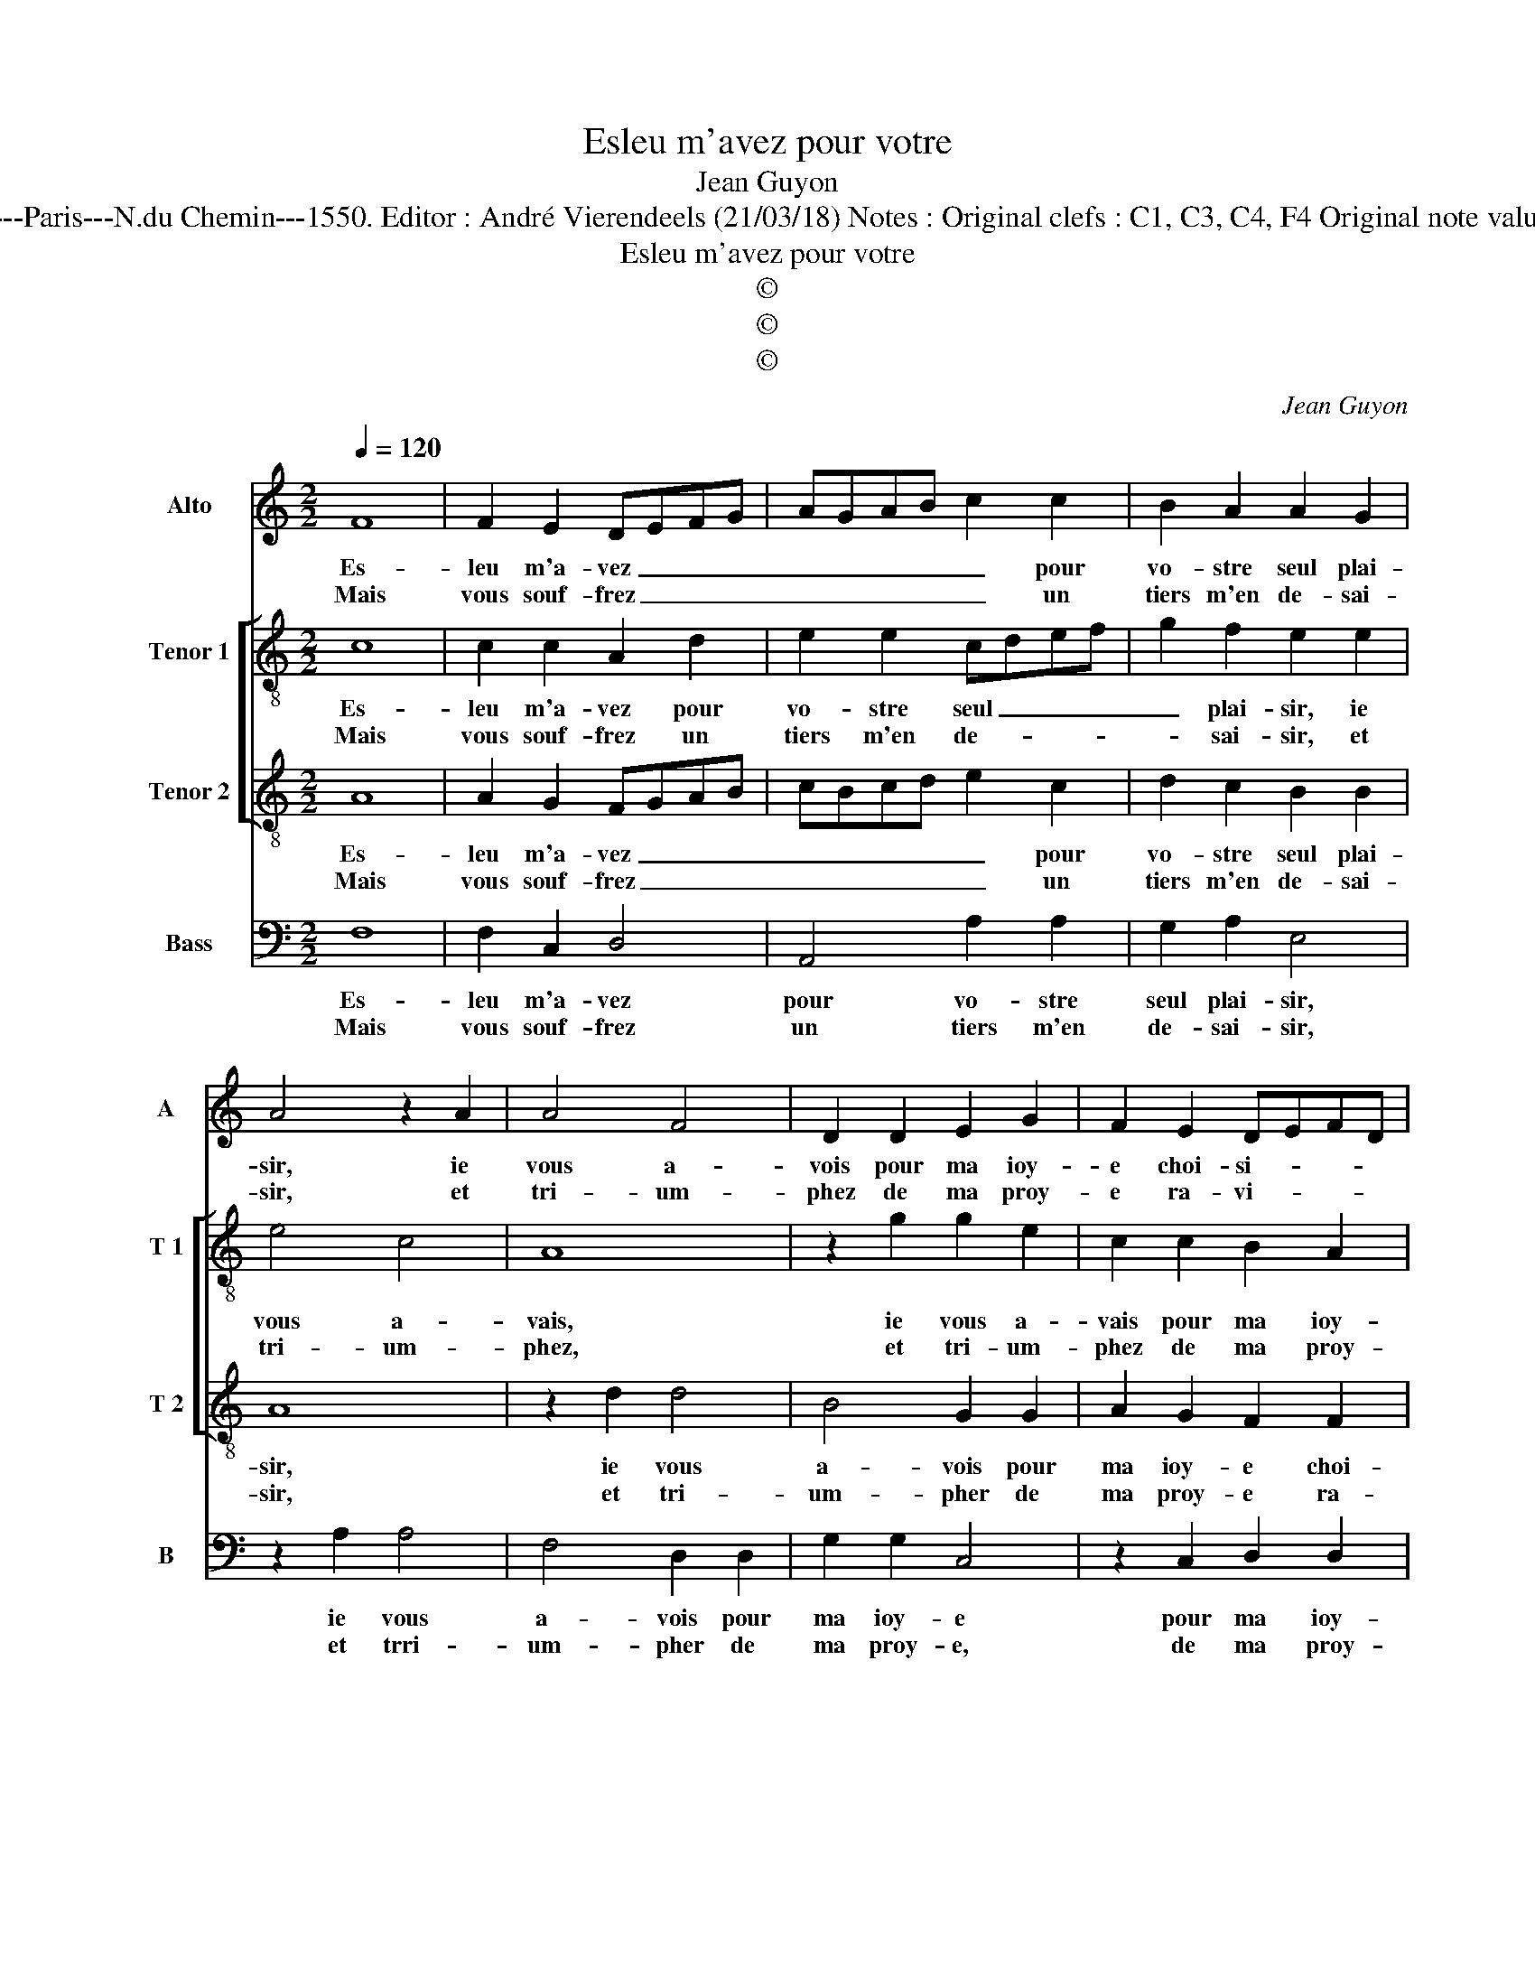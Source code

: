X:1
T:Esleu m'avez pour votre
T:Jean Guyon
T:Source : Livre VIII de 25 chansons nouvelles à 4 parties---Paris---N.du Chemin---1550. Editor : André Vierendeels (21/03/18) Notes : Original clefs : C1, C3, C4, F4 Original note values have been halved Editorial accidentals above the staff 
T:Esleu m'avez pour votre
T:©
T:©
T:©
C:Jean Guyon
Z:©
%%score 1 [ 2 3 ] 4
L:1/8
Q:1/4=120
M:2/2
K:C
V:1 treble nm="Alto" snm="A"
V:2 treble-8 nm="Tenor 1" snm="T 1"
V:3 treble-8 nm="Tenor 2" snm="T 2"
V:4 bass nm="Bass" snm="B"
V:1
 F8 | F2 E2 DEFG | AGAB c2 c2 | B2 A2 A2 G2 | A4 z2 A2 | A4 F4 | D2 D2 E2 G2 | F2 E2 DEFD | %8
w: Es-|leu m'a- vez _ _ _|_ _ _ _ _ pour|vo- stre seul plai-|sir, ie|vous a-|vois pour ma ioy-|e choi- si- * * *|
w: Mais|vous souf- frez _ _ _|_ _ _ _ _ un|tiers m'en de- sai-|sir, et|tri- um-|phez de ma proy-|e ra- vi- * * *|
"^#" ED D4 C2 |[M:2/4] D4 :|[M:2/2] E8 | F2 G2 A4 | G4 G2 A2 | B2 A4 G2 | A8 | z2 D2 D2 D2 | %16
w: |e,|ce|non ob- stant|il ne me|prent en- vi-|e,|soit per- te'ou|
w: |e,|||||||
 G4 G4 | F3 F F2 E2 | D4 C4 |: z4 G4- | G4 G4- | G2 A2 G4 | z2 E2 G4 | G4 D4- | D2 E2 F2 G2 | %25
w: gaing, d'es-|tre de rien moins|vo- stre,|car|_ i'ay-|* me mieulx|es- tre|tou- te|_ _ _ _|
w: |||||||||
 A2 GF E2 A2- | A2 G2 A4 | z2 A2 A4 | F4 D2 D2 | E2 G2 F2 E2 | DEFD E2 D2- |"^#" D2 C2 D4- | D8 :| %33
w: * ma _ _ vi-|* * e,|vo- stre'en|lan- gueur qu'en|plai- * sir à|un _ _ _ _ aul-|* * tre.|_|
w: ||||||||
V:2
 c8 | c2 c2 A2 d2 | e2 e2 cdef | g2 f2 e2 e2 | e4 c4 | A8 | z2 g2 g2 e2 | c2 c2 B2 A2 | B2 G2 A4 | %9
w: Es-|leu m'a- vez pour|vo- stre seul _ _ _|_ plai- sir, ie|vous a-|vais,|ie vous a-|vais pour ma ioy-|e choi- si-|
w: Mais|vous souf- frez un|tiers m'en de- * * *|* sai- sir, et|tri- um-|phez,|et tri- um-|phez de ma proy-|e ra- vi-|
[M:2/4] A4 :|[M:2/2] c8 | d2 e2 e4 | e4 e2 c2 | g2 f2 e4 | c4 f4 | f2 f2 g4 | e4 e2 e2 | c6 c2 | %18
w: e,|ce|non ob- stant|il ne me|prent en- vi-|e, soit|per- te'ou gaing,|d'es- tre de|rien moins|
w: e,|||||||||
 A4 A4 |: z4 e4- | e4 d4- | d2 d2 e2 e2 | g4 e4 | d6 e2 | f2 g2 a2 g2 | f2 e4 d2 | e2 e2 e4 | %27
w: vo- stre,|car|_ i'ay-|* me mieulx, car|i'ay- me|mieulx es-|tre tou- te ma|vi- * *|e, vo- str'en|
w: |||||||||
 c4 A4- | A4 z2 g2 | g2 e2 c2 c2 | B2 A2 B2 G2 | A4 A4- | A8 :| %33
w: lan- gueur,|_ en|lan- gueur que'n plai-|sir à un aul-|* tre.|_|
w: ||||||
V:3
 A8 | A2 G2 FGAB | cBcd e2 c2 | d2 c2 B2 B2 | A8 | z2 d2 d4 | B4 G2 G2 | A2 G2 F2 F2 | GFED E4 | %9
w: Es-|leu m'a- vez _ _ _|_ _ _ _ _ pour|vo- stre seul plai-|sir,|ie vous|a- vois pour|ma ioy- e choi-|si- * * * *|
w: Mais|vous souf- frez _ _ _|_ _ _ _ _ un|tiers m'en de- sai-|sir,|et tri-|um- pher de|ma proy- e ra-|vi- * * * *|
[M:2/4] D4 :|[M:2/2] G8 | A2 B2 c4 | B4 c2 A2 | d2 c2 B4 | A2 A2 A2 A2 | d4 z2 G2 | G2 G2 c2 c2 | %17
w: e,|ce|non ob- stant|il ne me|prent en- vi-|e, soit per- te'ou|gaing, soit|per- te'ou gaing d'es-|
w: e,||||||||
 A3 A A2 G2 | F4 E4 |: z4 c4- | c4 B4- | B2 A2 B4- | B4 z4 | B8 | d4 d4 | A2 B2 c2 BA | B4 A4- | %27
w: tre de rien moins|vo- stre,|car|_ i'ay-|* me mieulx|_|es-|tre tou-|te ma vi- * *|* e,|
w: ||||||||||
 A4 z2 d2 | d4 B4 | G2 G2 A2 G2 | F2 F2 GFED | E4 D4- | D8 :| %33
w: _ vo-|str'en lan-|gueur qu'en plai- sir|à un aul- * * *|* tre.|_|
w: ||||||
V:4
 F,8 | F,2 C,2 D,4 | A,,4 A,2 A,2 | G,2 A,2 E,4 | z2 A,2 A,4 | F,4 D,2 D,2 | G,2 G,2 C,4 | %7
w: Es-|leu m'a- vez|pour vo- stre|seul plai- sir,|ie vous|a- vois pour|ma ioy- e|
w: Mais|vous souf- frez|un tiers m'en|de- sai- sir,|et trri-|um- pher de|ma proy- e,|
 z2 C,2 D,2 D,2 | G,,2 B,,2 A,,4 |[M:2/4] D,4 :|[M:2/2] C,8 | F,2 E,2 A,,4 | E,4 E,2 F,2 | %13
w: pour ma ioy-|e choi- si-|e,|ce|non ob- stant|il ne me|
w: de ma proy-|e ra- vi-|e,||||
 G,2 A,2 E,4 | A,,4 D,4 | D,2 D,2 G,4 | C,8 | F,3 F, F,2 C,2 | D,4 A,,4 |: z4 C,4- | C,4 G,4- | %21
w: prent en- vi-|e, soit|per- te'ou gaing,|d'es-|tre de rien moins|vo- stre,|car|_ i'ay-|
w: ||||||||
 G,2 F,2 E,4- | E,4 E,4 | G,4 G,4 | D,6 E,2 | F,2 G,2 A,2 F,2 | E,4 z2 A,2 | A,4 F,4 | %28
w: * me mieulx|_ es-|tre tou-|te ma|vi- * * *|e, vo-|str'en lan-|
w: |||||||
 D,2 D,2 G,4 | C,4 z2 C,2 | D,2 D,2 G,,2 B,,2 | A,,4 D,4- | D,8 :| %33
w: gueur qu'en plai-|sir, qu'en|pla- sir à un|aul- tre.|_|
w: |||||

